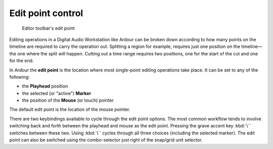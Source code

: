 .. _edit_point_control:

Edit point control
==================

.. figure:: images/toolbar-editpoint.png
   :alt: Editor toolbar's Edit Point

   Editor toolbar's edit point

Editing operations in a Digital Audio Workstation like Ardour can be broken down according to how many points on the timeline are required to carry the operation out. Splitting a region for example, requires just one position on the timeline—the one where the split will happen. Cutting out a time range requires two positions, one for the start of the cut and one for the end.

In Ardour the **edit point** is the location where most single-point editing operations take place. It can be set to any of the following:

-  the **Playhead** position
-  the selected (or "active") **Marker**
-  the position of the **Mouse** (or touch) pointer

The default edit point is the location of the mouse pointer.

There are two keybindings available to cycle through the edit point options. The most common workflow tends to involve switching back and forth between the playhead and mouse as the edit point. Pressing the grave accent key :kbd:`\`` switches between these two. Using :kbd:`\`` cycles through all three choices (including the selected marker). The edit point can also be switched using the combo-selector just right of the snap/grid unit selector.
